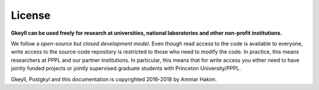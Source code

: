 License
+++++++

**Gkeyll can be used freely for research at universities, national
laboratories and other non-profit institutions.**

We follow a *open-source but closed development model*.  Even though
read access to the code is available to everyone, write access to the
source-code repository is restricted to those who need to modify the
code. In practice, this means researchers at PPPL and our partner
institutions. In particular, this means that for write access you
either need to have jointly funded projects or jointly supervised
graduate students with Princeton University/PPPL.

Gkeyll, Postgkyl and this documentation is copyrighted 2016-2018 by
Ammar Hakim.
